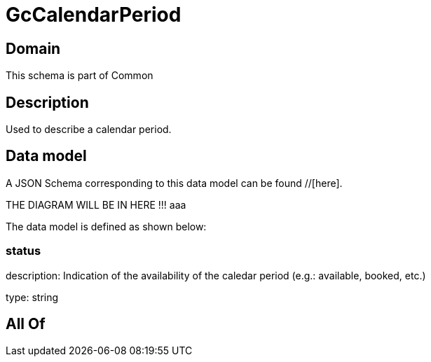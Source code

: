 = GcCalendarPeriod

[#domain]
== Domain

This schema is part of Common

[#description]
== Description
Used to describe a calendar period.


[#data_model]
== Data model

A JSON Schema corresponding to this data model can be found //[here].

THE DIAGRAM WILL BE IN HERE !!!
aaa

The data model is defined as shown below:


=== status
description: Indication of the availability of the caledar period (e.g.: available, booked, etc.)

type: string


[#all_of]
== All Of

